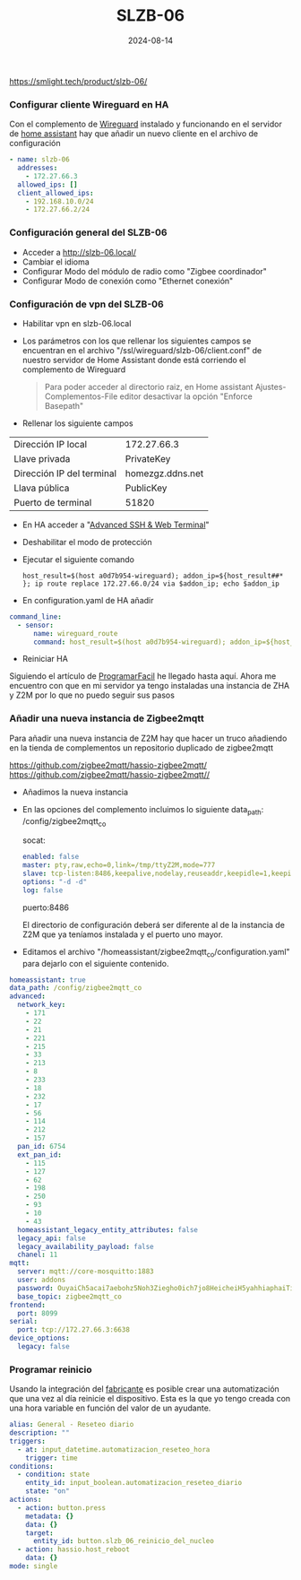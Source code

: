 :PROPERTIES:
:ID:       c6386915-e497-48d4-a467-445d84ede824
:END:
#+title: SLZB-06
#+STARTUP: overview
#+date: 2024-08-14
#+filetags: hardware



https://smlight.tech/product/slzb-06/

*** Configurar cliente Wireguard en HA
Con el complemento de [[https://community.home-assistant.io/t/home-assistant-community-add-on-wireguard/134662][Wireguard]] instalado y funcionando en el servidor de [[id:42e68ab8-cffa-4b48-9974-dfd9a9ebb694][home assistant]] hay que añadir un nuevo cliente en el archivo de configuración

#+begin_src yaml
- name: slzb-06
  addresses:
    - 172.27.66.3
  allowed_ips: []
  client_allowed_ips:
    - 192.168.10.0/24
    - 172.27.66.2/24
#+end_src

*** Configuración general del SLZB-06
- Acceder a http://slzb-06.local/
- Cambiar el idioma
- Configurar Modo del módulo de radio como "Zigbee coordinador"
- Configurar Modo de conexión como "Ethernet conexión"

*** Configuración de vpn del SLZB-06
- Habilitar vpn en slzb-06.local
- Los parámetros con los que rellenar los siguientes campos se encuentran en el archivo "/ssl/wireguard/slzb-06/client.conf" de nuestro servidor de Home Assistant donde está corriendo el complemento de Wireguard

  #+begin_quote
  Para poder acceder al directorio raiz, en Home assistant Ajustes-Complementos-File editor desactivar la opción "Enforce Basepath"
  #+end_quote

- Rellenar los siguiente campos
| Dirección IP local        | 172.27.66.3      |
| Llave privada             | PrivateKey       |
| Dirección IP del terminal | homezgz.ddns.net |
| Llava pública             | PublicKey        |
| Puerto de terminal        | 51820            |

- En HA acceder a "[[https://github.com/hassio-addons/addon-ssh][Advanced SSH & Web Terminal]]"
- Deshabilitar el modo de protección
- Ejecutar el siguiente comando

  #+begin_src
    host_result=$(host a0d7b954-wireguard); addon_ip=${host_result##* }; ip route replace 172.27.66.0/24 via $addon_ip; echo $addon_ip
  #+end_src

- En configuration.yaml de HA añadir
#+begin_src yaml
command_line:
  - sensor:
      name: wireguard_route
      command: host_result=$(host a0d7b954-wireguard); addon_ip=${host_result##* }; ip route replace 172.27.66.0/24 via $addon_ip; echo $addon_ip
#+end_src

- Reiniciar HA

Siguiendo el artículo de [[https://programarfacil.com/domotica/multiples-casas-con-home-assistant/][ProgramarFacil]] he llegado hasta aquí. Ahora me encuentro con que en mi servidor ya tengo instaladas una instancia de ZHA y Z2M por lo que no puedo seguir sus pasos

*** Añadir una nueva instancia de Zigbee2mqtt
Para añadir una nueva instancia de Z2M hay que hacer un truco añadiendo en la tienda de complementos un repositorio duplicado de zigbee2mqtt

https://github.com/zigbee2mqtt/hassio-zigbee2mqtt/
https://github.com/zigbee2mqtt/hassio-zigbee2mqtt//

- Añadimos la nueva instancia
- En las opciones del complemento incluimos lo siguiente
  data_path: /config/zigbee2mqtt_co

  socat:
  #+begin_src yaml
enabled: false
master: pty,raw,echo=0,link=/tmp/ttyZ2M,mode=777
slave: tcp-listen:8486,keepalive,nodelay,reuseaddr,keepidle=1,keepintvl=1,keepcnt=5
options: "-d -d"
log: false
  #+end_src

  puerto:8486

  El directorio de configuración deberá ser diferente al de la instancia de Z2M que ya teníamos instalada y el puerto uno mayor.

- Editamos el archivo "/homeassistant/zigbee2mqtt_co/configuration.yaml" para dejarlo con el siguiente contenido.

#+begin_src yaml
homeassistant: true
data_path: /config/zigbee2mqtt_co
advanced:
  network_key:
    - 171
    - 22
    - 21
    - 221
    - 215
    - 33
    - 213
    - 8
    - 233
    - 18
    - 232
    - 17
    - 56
    - 114
    - 212
    - 157
  pan_id: 6754
  ext_pan_id:
    - 115
    - 127
    - 62
    - 198
    - 250
    - 93
    - 10
    - 43
  homeassistant_legacy_entity_attributes: false
  legacy_api: false
  legacy_availability_payload: false
  chanel: 11
mqtt:
  server: mqtt://core-mosquitto:1883
  user: addons
  password: OuyaiCh5acai7aebohz5Noh3Ziegho0ich7jo8HeicheiH5yahhiaphaiTifog9k
  base_topic: zigbee2mqtt_co
frontend:
  port: 8099
serial:
  port: tcp://172.27.66.3:6638
device_options:
  legacy: false
#+end_src

*** Programar reinicio
Usando la integración del [[https://www.home-assistant.io/integrations/smlight][fabricante]] es posible crear una automatización que una vez al día reinicie el dispositivo. Esta es la que yo tengo creada con una hora variable en función del valor de un ayudante.
#+begin_src yaml
alias: General - Reseteo diario
description: ""
triggers:
  - at: input_datetime.automatizacion_reseteo_hora
    trigger: time
conditions:
  - condition: state
    entity_id: input_boolean.automatizacion_reseteo_diario
    state: "on"
actions:
  - action: button.press
    metadata: {}
    data: {}
    target:
      entity_id: button.slzb_06_reinicio_del_nucleo
  - action: hassio.host_reboot
    data: {}
mode: single
#+end_src
